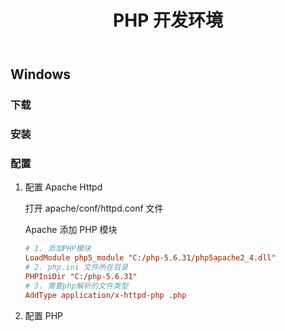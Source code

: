 #+TITLE: PHP 开发环境

** Windows

*** 下载


*** 安装


*** 配置

**** 配置 Apache Httpd
打开 apache/conf/httpd.conf 文件

Apache 添加 PHP 模块
#+BEGIN_SRC ini
 # 1. 添加PHP模块
 LoadModule php5_module "C:/php-5.6.31/php5apache2_4.dll"
 # 2. php.ini 文件所在目录
 PHPIniDir "C:/php-5.6.31"
 # 3. 需要php解析的文件类型
 AddType application/x-httpd-php .php
#+END_SRC

**** 配置 PHP
